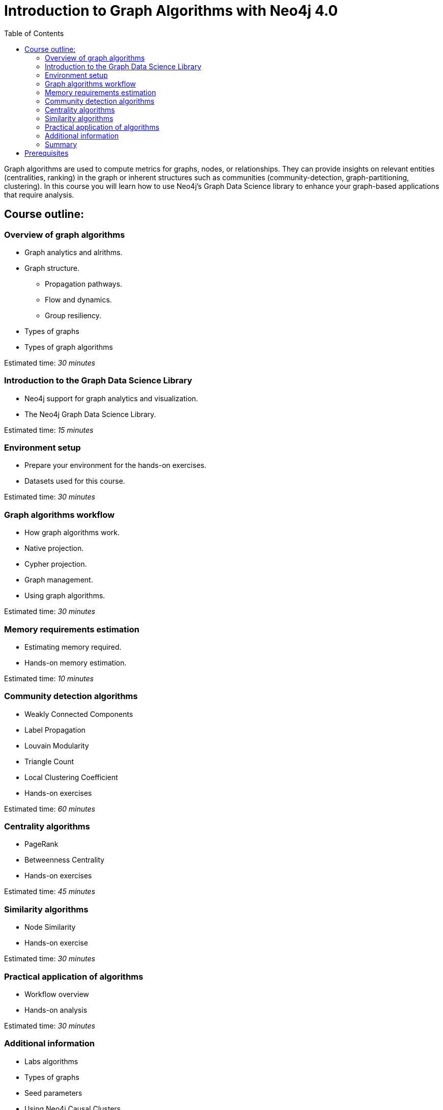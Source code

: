 = Introduction to Graph Algorithms with Neo4j 4.0
:slug: 01-iga-40-about-this-course
:doctype: book
:toc: left
:toclevels: 4
:imagesdir: ../images
:module-next-title: Overview of Graph Algorithms

Graph algorithms are used to compute metrics for graphs, nodes, or relationships.
They can provide insights on relevant entities (centralities, ranking) in the graph or inherent structures such as communities (community-detection, graph-partitioning, clustering).
In this course you will learn how to use Neo4j's Graph Data Science library to enhance your graph-based applications that require analysis.

== Course outline:

=== Overview of graph algorithms

[square]
* Graph analytics and alrithms.
* Graph structure.
** Propagation pathways.
** Flow and dynamics.
** Group resiliency.
* Types of graphs
* Types of graph algorithms

Estimated time: _30 minutes_

=== Introduction to the Graph Data Science Library

[square]
* Neo4j support for graph analytics and visualization.
* The Neo4j Graph Data Science Library.

Estimated time: _15 minutes_

=== Environment setup

[square]
* Prepare your environment for the hands-on exercises.
* Datasets used for this course.

Estimated time: _30 minutes_

=== Graph algorithms workflow

[square]
* How graph algorithms work.
* Native projection.
* Cypher projection.
* Graph management.
* Using graph algorithms.

Estimated time: _30 minutes_

=== Memory requirements estimation

[square]
* Estimating memory required.
* Hands-on memory estimation.

Estimated time: _10 minutes_

=== Community detection algorithms

[square]
* Weakly Connected Components
* Label Propagation
* Louvain Modularity
* Triangle Count
* Local Clustering Coefficient
* Hands-on exercises

Estimated time: _60 minutes_

=== Centrality algorithms

[square]
* PageRank
* Betweenness Centrality
* Hands-on exercises

Estimated time: _45 minutes_

=== Similarity algorithms

[square]
* Node Similarity
* Hands-on exercise

Estimated time: _30 minutes_

=== Practical application of algorithms

[square]
* Workflow overview
* Hands-on analysis

Estimated time: _30 minutes_

=== Additional information

[square]
* Labs algorithms
* Types of graphs
* Seed parameters
* Using Neo4j Causal Clusters
* Common concerns

Estimated time: _10 minutes_

=== Summary

[square]
* Review of lessons.
* Overview of resources for learning more and doing more with Graph Data Science in Neo4j.
* Certificate of completion if you answer all questions correctly.

Estimated time: _5 minutes_

== Prerequisites

This course focuses on using graph algorithms with Neo4j in an applied environment to enhance functionality of an application. To be successful you should:

* Have completed Introduction to Neo4j course or have equal Cypher proficiency.
* Be familiar with Neo4j Browser.

This Course is published by Neo4j per this https://neo4j.com/docs/license/[License for Use^].
